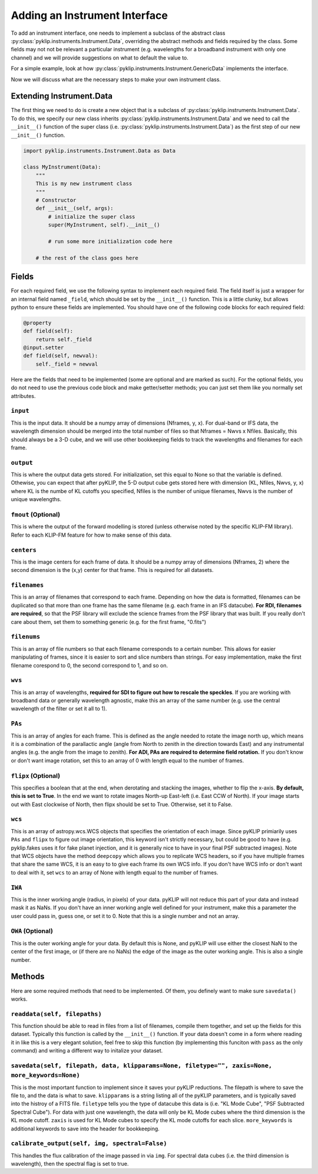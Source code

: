 .. _addinstrument-label:

Adding an Instrument Interface
==============================
To add an instrument interface, one needs to implement a subclass of the abstract class
:py:class:`pyklip.instruments.Instrument.Data`, overriding the abstract methods and fields required by the class. Some fields
may not not be relevant a particular instrument (e.g. wavelengths for a broadband instrument with only one channel) and we will
provide suggestions on what to default the value to. 

For a simple example, look at how :py:class:`pyklip.instruments.Instrument.GenericData` implements the interface. 

Now we will discuss what are the necessary steps to make your own instrument class.

Extending Instrument.Data
-------------------------
The first thing we need to do is create a new object that is a subclass of :py:class:`pyklip.instruments.Instrument.Data`. To do
this, we specify our new class inherits :py:class:`pyklip.instruments.Instrument.Data` and we need to call the ``__init__()`` function
of the super class (i.e. :py:class:`pyklip.instruments.Instrument.Data`) as the first step of our new ``__init__()`` function.

.. code-block:: python

    import pyklip.instruments.Instrument.Data as Data

    class MyInstrument(Data):
        """
        This is my new instrument class
        """
        # Constructor
        def __init__(self, args):
            # initialize the super class
            super(MyInstrument, self).__init__()

            # run some more initialization code here

        # the rest of the class goes here


Fields
------
For each required field, we use the following syntax to implement each required field. The field itself is just a wrapper
for an internal field named ``_field``, which should be set by the ``__init__()`` function. This is a little clunky, but 
allows python to ensure these fields are implemented. You should have one of the following code blocks for each required field:

.. code-block:: python

    @property
    def field(self):
        return self._field
    @input.setter
    def field(self, newval):
        self._field = newval


Here are the fields that need to be implemented (some are optional and are marked as such). For the optional fields, you do not
need to use the previous code block and make getter/setter methods; you can just set them like you normally set attributes.

``input``
"""""""""
This is the input data. It should be a numpy array of dimensions (Nframes, y, x). For dual-band or IFS data, the wavelength 
dimension should be merged into the total number of files so that Nframes = Nwvs x Nfiles. Basically, this should always
be a 3-D cube, and we will use other bookkeeping fields to track the wavelengths and filenames for each frame.

``output``
""""""""""
This is where the output data gets stored. For initialization, set this equal to None so that the variable is defined. Othewise,
you can expect that after pyKLIP, the 5-D output cube gets stored here with dimension (KL, Nfiles, Nwvs, y, x) where KL is the 
numbe of KL cutoffs you specified, Nfiles is the number of unique filenames, Nwvs is the number of unique wavelengths.

``fmout`` (Optional)
""""""""""""""""""""
This is where the output of the forward modelling is stored (unless otherwise noted by the specific KLIP-FM library). Refer to each
KLIP-FM feature for how to make sense of this data. 

``centers``
"""""""""""
This is the image centers for each frame of data. It should be a numpy array of dimensions (Nframes, 2) where the second dimension
is the (x,y) center for that frame. This is required for all datasets.

``filenames``
"""""""""""""
This is an array of filenames that correspond to each frame. Depending on how the data is formatted, filenames can be duplicated so that
more than one frame has the same filename (e.g. each frame in an IFS datacube). **For RDI, filenames are required**, so that the 
PSF library will exclude the science frames from the PSF library that was built. If you really don't care about them, set them
to something generic (e.g. for the first frame, "0.fits")

``filenums``
""""""""""""
This is an array of file numbers so that each filename corresponds to a certain number. This allows for easier manipulating of frames,
since it is easier to sort and slice numbers than strings. For easy implementation, make the first filename corespond to 0, the
second correspond to 1, and so on.

``wvs``
"""""""
This is an array of wavelengths, **required for SDI to figure out how to rescale the speckles**. If you are working with broadband
data or generally wavelength agnostic, make this an array of the same number (e.g. use the central wavelength of the filter or 
set it all to 1). 

``PAs``
"""""""
This is an array of angles for each frame. This is defined as the angle needed to rotate the image north up, which means it is
a combination of the parallactic angle (angle from North to zenith in the direction towards East) and any instrumental angles
(e.g. the angle from the image to zenith). **For ADI, PAs are required to determine field rotation.** If you don't know or don't 
want image rotation, set this to an array of 0 with length equal to the number of frames. 

``flipx`` (Optional)
""""""""""""""""""""
This specifies a boolean that at the end, when derotating and stacking the images, whether to flip the x-axis.
**By default, this is set to True**. In the end we want to rotate images North-up East-left (i.e. East CCW of North). 
If your image starts out with East clockwise of North, then flipx should be set to True. Otherwise, set it to False.

``wcs``
"""""""
This is an array of astropy.wcs.WCS objects that specifies the orientation of each image. Since pyKLIP primiarily uses ``PAs`` and
``flipx`` to figure out image orientation, this keyword isn't strictly necessary, but could be good to have (e.g. pyklip.fakes
uses it for fake planet injection, and it is generally nice to have in your final PSF subtracted images). Note that WCS objects
have the method ``deepcopy`` which allows you to replicate WCS headers, so if you have multiple frames that share the same WCS,
it is an easy to to give each frame its own WCS info. If you don't have WCS info or don't want to deal with it, set ``wcs`` to an
array of None with length equal to the number of frames.

``IWA``
"""""""
This is the inner working angle (radius, in pixels) of your data. pyKLIP will not reduce this part of your data and instead mask it
as NaNs. If you don't have an inner working angle well defined for your instrument, make this a parameter the user could pass in, 
guess one, or set it to 0. Note that this is a single number and not an array.

``OWA`` (Optional)
""""""""""""""""""
This is the outer working angle for your data. By default this is None, and pyKLIP will use either the closest NaN to the center of
the first image, or (if there are no NaNs) the edge of the image as the outer working angle. This is also a single number.


Methods
-------
Here are some required methods that need to be implemented. Of them, you definely want to make sure ``savedata()`` works.


``readdata(self, filepaths)``
"""""""""""""""""""""""""""""
This function should be able to read in files from a list of filenames, compile them together, and set up the fields for this dataset.
Typically this function is called by the ``__init__()`` function. If your data doesn't come in a form where reading it in like this
is a very elegant solution, feel free to skip this function (by implementing this funciton with ``pass`` as the only command) and 
writing a different way to initalize your dataset.

``savedata(self, filepath, data, klipparams=None, filetype="", zaxis=None, more_keywords=None)``
""""""""""""""""""""""""""""""""""""""""""""""""""""""""""""""""""""""""""""""""""""""""""""""""
This is the most important function to implement since it saves your pyKLIP reductions. The filepath is where to save the 
file to, and the data is what to save. ``klipparams`` is a string listing all of the pyKLIP parameters, and is typically
saved into the histroy of a FITS file. ``filetype`` tells you the type of datacube this data is (i.e. "KL Mode Cube", 
"PSF Subtracted Spectral Cube"). For data with just one wavelength, the data will only be KL Mode cubes where the third
dimension is the KL mode cutoff. ``zaxis`` is used for KL Mode cubes to specify the KL mode cutoffs for each slice. 
``more_keywords`` is additional keywords to save into the header for bookkeeping. 


``calibrate_output(self, img, spectral=False)``
"""""""""""""""""""""""""""""""""""""""""""""""
This handles the flux calibration of the image passed in via ``img``. For spectral data cubes (i.e. the third dimension is 
wavelength), then the spectral flag is set to true.  